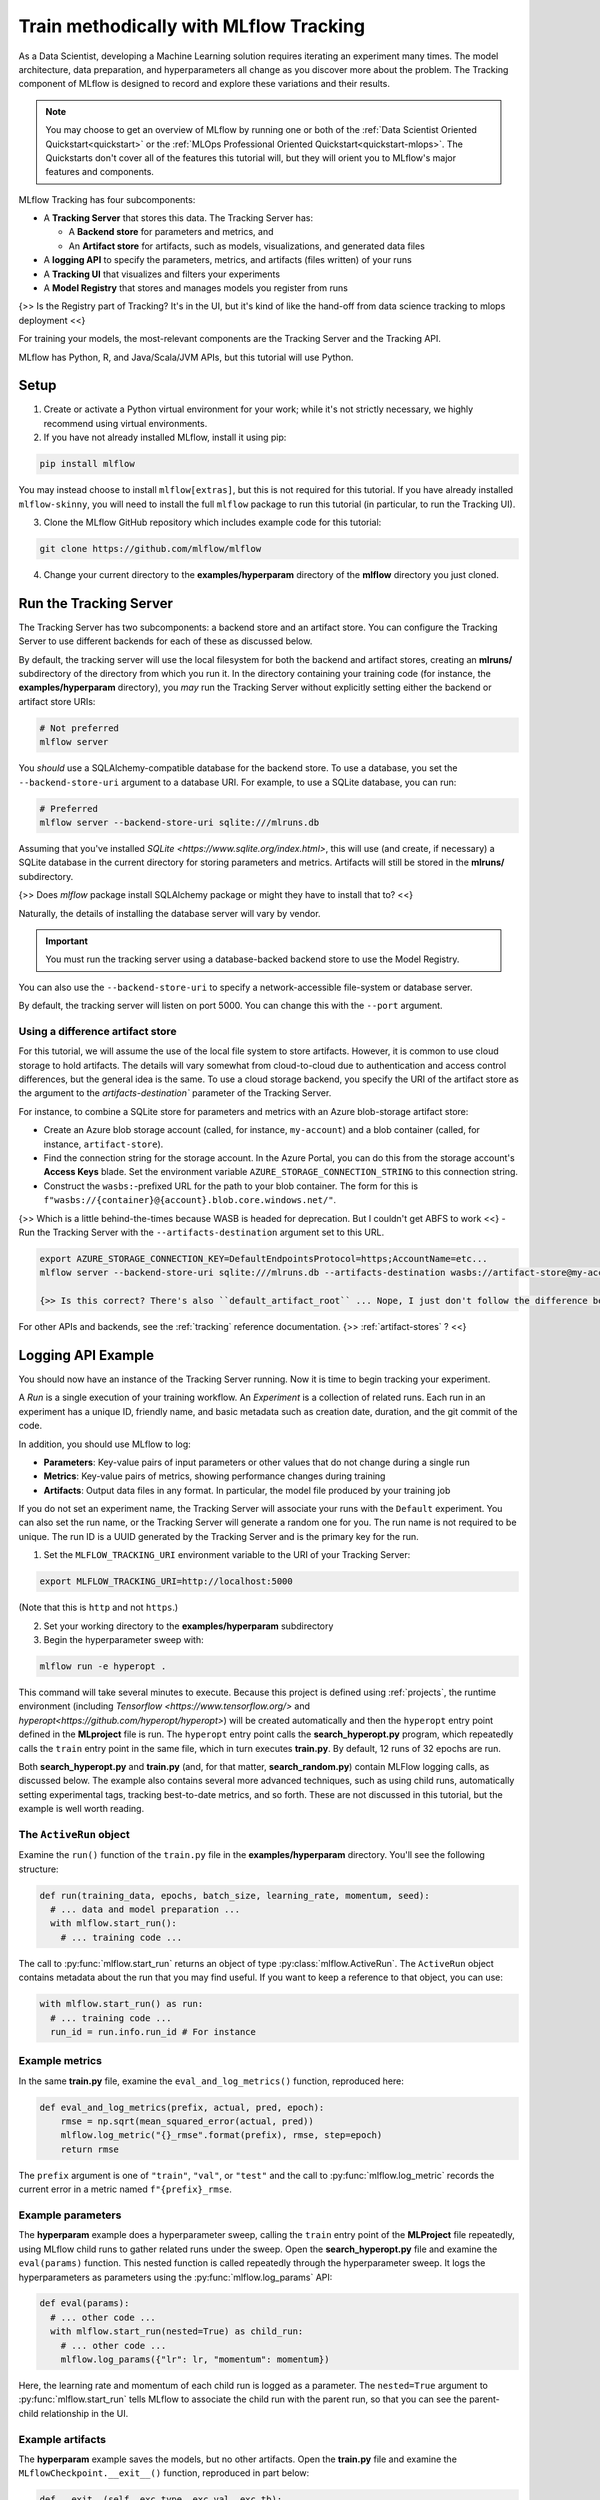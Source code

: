 .. _tutorial-tracking:

Train methodically with MLflow Tracking
=======================================

As a Data Scientist, developing a Machine Learning solution requires iterating an experiment many times. The model architecture, data preparation, and hyperparameters all change as you discover more about the problem. The Tracking component of MLflow is designed to record and explore these variations and their results.

.. note::
    You may choose to get an overview of MLflow by running one or both of the :ref:`Data Scientist Oriented Quickstart<quickstart>` or the :ref:`MLOps Professional Oriented Quickstart<quickstart-mlops>`. The Quickstarts don't cover all of the features this tutorial will, but they will orient you to MLflow's major features and components.

MLflow Tracking has four subcomponents:

- A **Tracking Server** that stores this data. The Tracking Server has:

  - A **Backend store** for parameters and metrics, and
  - An **Artifact store** for artifacts, such as models, visualizations, and generated data files

- A **logging API** to specify the parameters, metrics, and artifacts (files written) of your runs
- A **Tracking UI** that visualizes and filters your experiments
- A **Model Registry** that stores and manages models you register from runs

{>> Is the Registry part of Tracking? It's in the UI, but it's kind of like the hand-off from data science tracking to mlops deployment <<}

For training your models, the most-relevant components are the Tracking Server and the Tracking API.

MLflow has Python, R, and Java/Scala/JVM APIs, but this tutorial will use Python. 

Setup
------

1. Create or activate a Python virtual environment for your work; while it's not strictly necessary, we highly recommend using virtual environments. 

2. If you have not already installed MLflow, install it using pip:

.. code-block:: bash

  pip install mlflow

You may instead choose to install ``mlflow[extras]``, but this is not required for this tutorial. If you have already installed ``mlflow-skinny``, you will need to install the full ``mlflow`` package to run this tutorial (in particular, to run the Tracking UI).

3. Clone the MLflow GitHub repository which includes example code for this tutorial: 

.. code-block:: bash

  git clone https://github.com/mlflow/mlflow

4. Change your current directory to the **examples/hyperparam** directory of the **mlflow** directory you just cloned.

Run the Tracking Server
------------------------

The Tracking Server has two subcomponents: a backend store and an artifact store. You can configure the Tracking Server to use different backends for each of these as discussed below. 

By default, the tracking server will use the local filesystem for both the backend and artifact stores, creating an **mlruns/** subdirectory of the directory from which you run it. In the directory containing your training code (for instance, the **examples/hyperparam** directory), you *may* run the Tracking Server without explicitly setting either the backend or artifact store URIs:

.. code-block:: bash

  # Not preferred
  mlflow server

You *should* use a SQLAlchemy-compatible database for the backend store. To use a database, you set the ``--backend-store-uri`` argument to a database URI. For example, to use a SQLite database, you can run:

.. code-block:: bash

  # Preferred
  mlflow server --backend-store-uri sqlite:///mlruns.db

Assuming that you've installed `SQLite <https://www.sqlite.org/index.html>`, this will use (and create, if necessary) a SQLite database in the current directory for storing parameters and metrics. Artifacts will still be stored in the **mlruns/** subdirectory.

{>> Does `mlflow` package install SQLAlchemy package or might they have to install that to? <<}

Naturally, the details of installing the database server will vary by vendor.

.. important::
  You must run the tracking server using a database-backed backend store to use the Model Registry.

You can also use the ``--backend-store-uri`` to specify a network-accessible file-system or database server.

By default, the tracking server will listen on port 5000. You can change this with the ``--port`` argument. 

Using a difference artifact store
~~~~~~~~~~~~~~~~~~~~~~~~~~~~~~~~~~~~~~~~~~~~

For this tutorial, we will assume the use of the local file system to store artifacts. However, it is common to use cloud storage to hold artifacts. The details will vary somewhat from cloud-to-cloud due to authentication and access control differences, but the general idea is the same. To use a cloud storage backend, you specify the URI of the artifact store as the argument to the `artifacts-destination`` parameter of the Tracking Server. 

For instance, to combine a SQLite store for parameters and metrics with an Azure blob-storage artifact store:

- Create an Azure blob storage account (called, for instance, ``my-account``) and a blob container (called, for instance, ``artifact-store``).
- Find the connection string for the storage account. In the Azure Portal, you can do this from the storage account's **Access Keys** blade. Set the environment variable ``AZURE_STORAGE_CONNECTION_STRING`` to this connection string.
- Construct the ``wasbs:``-prefixed URL for the path to your blob container. The form for this is ``f"wasbs://{container}@{account}.blob.core.windows.net/"``.

{>> Which is a little behind-the-times because WASB is headed for deprecation. But I couldn't get ABFS to work <<} 
- Run the Tracking Server with the ``--artifacts-destination`` argument set to this URL.

.. code-block:: bash

  export AZURE_STORAGE_CONNECTION_KEY=DefaultEndpointsProtocol=https;AccountName=etc...
  mlflow server --backend-store-uri sqlite:///mlruns.db --artifacts-destination wasbs://artifact-store@my-account.blob.core.windows.net

  {>> Is this correct? There's also ``default_artifact_root`` ... Nope, I just don't follow the difference between `d_a_r` and `a-d` <<}

For other APIs and backends, see the :ref:`tracking` reference documentation.
{>> :ref:`artifact-stores` ? <<}

Logging API Example
-------------------------------

You should now have an instance of the Tracking Server running. Now it is time to begin tracking your experiment. 

A *Run* is a single execution of your training workflow. An *Experiment* is a collection of related runs. Each run in an experiment has a unique ID, friendly name, and basic metadata such as creation date, duration, and the git commit of the code.

In addition, you should use MLflow to log:

- **Parameters**: Key-value pairs of input parameters or other values that do not change during a single run
- **Metrics**: Key-value pairs of metrics, showing performance changes during training
- **Artifacts**: Output data files in any format. In particular, the model file produced by your training job

If you do not set an experiment name, the Tracking Server will associate your runs with the ``Default`` experiment. You can also set the run name, or the Tracking Server will generate a random one for you. The run name is not required to be unique. The run ID is a UUID generated by the Tracking Server and is the primary key for the run.

1. Set the ``MLFLOW_TRACKING_URI`` environment variable to the URI of your Tracking Server:

.. code-block:: bash

  export MLFLOW_TRACKING_URI=http://localhost:5000

(Note that this is ``http`` and not ``https``.)

2. Set your working directory to the **examples/hyperparam** subdirectory

3. Begin the hyperparameter sweep with:

.. code-block:: bash

  mlflow run -e hyperopt .

This command will take several minutes to execute. Because this project is defined using :ref:`projects`, the runtime environment (including `Tensorflow <https://www.tensorflow.org/>` and `hyperopt<https://github.com/hyperopt/hyperopt>`) will be created automatically and then the ``hyperopt`` entry point defined in the **MLproject** file is run. The ``hyperopt`` entry point calls the **search_hyperopt.py** program, which repeatedly calls the ``train`` entry point in the same file, which in turn executes **train.py**. By default, 12 runs of 32 epochs are run.

Both **search_hyperopt.py** and **train.py** (and, for that matter, **search_random.py**) contain MLFlow logging calls, as discussed below. The example also contains several more advanced techniques, such as using child runs, automatically setting experimental tags, tracking best-to-date metrics, and so forth. These are not discussed in this tutorial, but the example is well worth reading.

The ``ActiveRun`` object
~~~~~~~~~~~~~~~~~~~~~~~~~~~~~~

Examine the ``run()`` function of the ``train.py`` file in the **examples/hyperparam** directory. You'll see the following structure:

.. code:: python

  def run(training_data, epochs, batch_size, learning_rate, momentum, seed):
    # ... data and model preparation ...
    with mlflow.start_run():
      # ... training code ... 

The call to :py:func:`mlflow.start_run` returns an object of type :py:class:`mlflow.ActiveRun`. The ``ActiveRun`` object contains metadata about the run that you may find useful. If you want to keep a reference to that object, you can use:

.. code:: python

  with mlflow.start_run() as run:
    # ... training code ... 
    run_id = run.info.run_id # For instance

Example metrics
~~~~~~~~~~~~~~~~~~~~~~~~~~~~~~

In the same **train.py** file, examine the ``eval_and_log_metrics()`` function, reproduced here:

.. code:: python

  def eval_and_log_metrics(prefix, actual, pred, epoch):
      rmse = np.sqrt(mean_squared_error(actual, pred))
      mlflow.log_metric("{}_rmse".format(prefix), rmse, step=epoch)
      return rmse

The ``prefix`` argument is one of ``"train"``, ``"val"``, or ``"test"`` and the call to :py:func:`mlflow.log_metric` records the current error in a metric named ``f"{prefix}_rmse``. 

Example parameters
~~~~~~~~~~~~~~~~~~~~~~~~~~~~~~

The **hyperparam** example does a hyperparameter sweep, calling the ``train`` entry point of the **MLProject** file repeatedly, using MLflow child runs to gather related runs under the sweep. Open the **search_hyperopt.py** file and examine the ``eval(params)`` function. This nested function is called repeatedly through the hyperparameter sweep. It logs the hyperparameters as parameters using the :py:func:`mlflow.log_params` API:

.. code:: python

  def eval(params):
    # ... other code ...
    with mlflow.start_run(nested=True) as child_run:
      # ... other code ...
      mlflow.log_params({"lr": lr, "momentum": momentum})

Here, the learning rate and momentum of each child run is logged as a parameter. The ``nested=True`` argument to :py:func:`mlflow.start_run` tells MLflow to associate the child run with the parent run, so that you can see the parent-child relationship in the UI. 

Example artifacts
~~~~~~~~~~~~~~~~~~~~~~~~~~~~~~

The **hyperparam** example saves the models, but no other artifacts. Open the **train.py** file and examine the ``MLflowCheckpoint.__exit__()`` function, reproduced in part below:

.. code:: python

    def __exit__(self, exc_type, exc_val, exc_tb):
        # ... other code ...
        predictions = self._best_model.predict(self._test_x)
        signature = infer_signature(self._test_x, predictions)
        mlflow.tensorflow.log_model(self._best_model, "model", signature=signature)

This snippet demonstrates a recommended pattern for logging models. First, the model predicts results for the test data. The test data (``self._test_x``) and ``predictions`` are passed to the :py:func:`mlflow.models.infer_signature` function, which returns a :py:class:`mlflow.models.ModelSignature` object. This object describes the model's inputs and outputs and provides better runtime diagnostics of incorrect inputs when the model is deployed.

The call to :py:func:`mlflow.tensorflow.log_model` saves the model in the Tensorflow "flavor" of MLflow. Each ML library that supports MLflow will implement ``log_model`` (and it's complement ``load_model``) differently. 

The most general form of the function is :py:func:`mlflow.pyfunc.log_model`, which makes no assumptions about the model beyond it being callable from a Python function. {>> tk: I need the best pyfunc ref we got here, and then I need to switch it to the dedicated doc <<}

Parameters, Metrics, and Artifacts
----------------------------------

Parameters
~~~~~~~~~~~~~~

**Parameters** are write-once values that do not change throughout a single run. You may additionally log other values that do not change during a run, such as the dataset source, its size, etc.

You can store a single key-value pair with the ``mlflow.log_param`` API. For instance:

.. code-block:: python

  mlflow.log_param("learning_rate", 1E-3)

As your code evolves, you may end up storing parameters in one or two ``Dictionary`` objects. You can quickly log all these values with the ``mlflow.log_params`` API, as was done in the **hyperparam** sample. For instance:

.. code-block:: python

  params = {"learning_rate": 1E-3, "batch_size": 32, "epochs": 30, "dataset": "CIFAR10"}
  mlflow.log_params(params)  

Once you have logged a parameter in a given run, you may not overwrite the value. Doing so will raise an exception of type `MLflowException`.

Metrics
~~~~~~~~

**Metrics** are values that change during training. For instance, loss and accuracy are common metrics. You can log a single metric with the ``mlflow.log_metric`` API, as was done in the **hyperparam** sample. For instance:

.. code-block:: python

  for loss in range(2,10):
    mlflow.log_metric("loss", 1.0 / loss)

As with parameters, you can log a dictionary of values all at once with the ``mlflow.log_metrics`` API. For instance:

.. code-block:: python

  metrics = {"loss": 0.5, "accuracy": 0.75}
  mlflow.log_metrics(metrics)

Artifacts
~~~~~~~~~~

**Artifacts** are files produced by your training run. Typically these will be models, result summaries, visualizations, and so forth. You may log a single artifact with ``mlflow.log_artifact`` or a directory of artifacts with ``mlflow.log_artifacts``. For instance:

.. code-block:: python

  path_to_summary = "summary.txt"
  path_to_visualizations = "visualizations/"

  mlflow.log_artifact(path_to_summary)
  mlflow.log_artifacts(visualizations)

Your model is also an artifact. You should log you should log your model with the ``mlflow.log_model`` API.

Conclusion
----------

This how-to showed you how to use two of MLflow Tracking's components: the Tracking Server and the Tracking API. You learned that the Tracker Server has two stores: a backing store that contains metrics and parameters and an artifact store that contains artifacts. You learned that you must use a SQLAlchemy-compatible database as the backing store if you wish to use MLflow's Model Registry. You learned how to use the Tracking API to log parameters, metrics, and artifacts. You also learned how to infer the signature of your model, and to pass that signature to the ``mlflow.log_model`` API.
